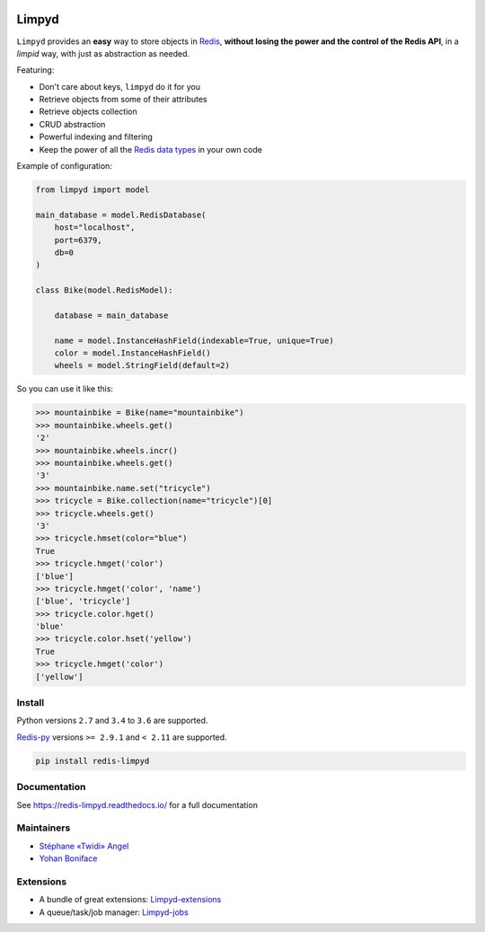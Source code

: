 |PyPI Version| |Build Status| |Doc Status|

======
Limpyd
======

``Limpyd`` provides an **easy** way to store objects in Redis_, **without losing the power and the control of the Redis API**, in a *limpid* way, with just as abstraction as needed.

Featuring:

- Don't care about keys, ``limpyd`` do it for you
- Retrieve objects from some of their attributes
- Retrieve objects collection
- CRUD abstraction
- Powerful indexing and filtering
- Keep the power of all the `Redis data types <http://redis.io/topics/data-types>`_ in your own code

Example of configuration:

.. code:: python

    from limpyd import model

    main_database = model.RedisDatabase(
        host="localhost",
        port=6379,
        db=0
    )

    class Bike(model.RedisModel):

        database = main_database

        name = model.InstanceHashField(indexable=True, unique=True)
        color = model.InstanceHashField()
        wheels = model.StringField(default=2)


So you can use it like this:

.. code:: python

    >>> mountainbike = Bike(name="mountainbike")
    >>> mountainbike.wheels.get()
    '2'
    >>> mountainbike.wheels.incr()
    >>> mountainbike.wheels.get()
    '3'
    >>> mountainbike.name.set("tricycle")
    >>> tricycle = Bike.collection(name="tricycle")[0]
    >>> tricycle.wheels.get()
    '3'
    >>> tricycle.hmset(color="blue")
    True
    >>> tricycle.hmget('color')
    ['blue']
    >>> tricycle.hmget('color', 'name')
    ['blue', 'tricycle']
    >>> tricycle.color.hget()
    'blue'
    >>> tricycle.color.hset('yellow')
    True
    >>> tricycle.hmget('color')
    ['yellow']


Install
=======

Python versions ``2.7`` and ``3.4`` to ``3.6`` are supported.

Redis-py_ versions ``>= 2.9.1`` and ``< 2.11`` are supported.

.. code:: bash

    pip install redis-limpyd


Documentation
=============

See https://redis-limpyd.readthedocs.io/ for a full documentation


Maintainers
===========

* `Stéphane «Twidi» Angel <https://github.com/twidi/>`_
* `Yohan Boniface <https://github.com/yohanboniface/>`_


Extensions
==========

* A bundle of great extensions: `Limpyd-extensions <https://github.com/limpyd/redis-limpyd-extensions>`_
* A queue/task/job manager: `Limpyd-jobs <https://github.com/limpyd/redis-limpyd-jobs>`_

.. |PyPI Version| image:: https://img.shields.io/pypi/v/redis-limpyd.png
   :target: https://pypi.python.org/pypi/redis-limpyd
.. |Build Status| image:: https://travis-ci.org/limpyd/redis-limpyd.png?branch=master
   :target: https://travis-ci.org/limpyd/redis-limpyd
.. |Doc Status| image:: https://readthedocs.org/projects/redis-limpyd/badge/
   :target: http://redis-limpyd.readthedocs.io/en/latest/
.. _Redis: http://redis.io
.. _Redis-py: https://github.com/andymccurdy/redis-py

